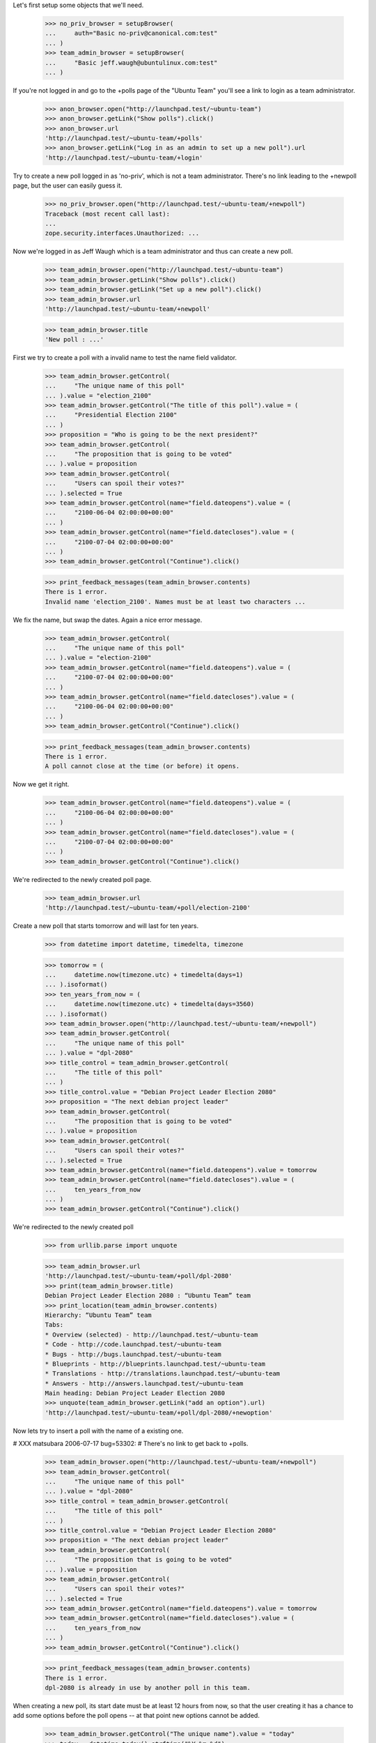 Let's first setup some objects that we'll need.

    >>> no_priv_browser = setupBrowser(
    ...     auth="Basic no-priv@canonical.com:test"
    ... )
    >>> team_admin_browser = setupBrowser(
    ...     "Basic jeff.waugh@ubuntulinux.com:test"
    ... )

If you're not logged in and go to the +polls page of the "Ubuntu Team"
you'll see a link to login as a team administrator.

    >>> anon_browser.open("http://launchpad.test/~ubuntu-team")
    >>> anon_browser.getLink("Show polls").click()
    >>> anon_browser.url
    'http://launchpad.test/~ubuntu-team/+polls'
    >>> anon_browser.getLink("Log in as an admin to set up a new poll").url
    'http://launchpad.test/~ubuntu-team/+login'

Try to create a new poll logged in as 'no-priv', which is not a team
administrator. There's no link leading to the +newpoll page, but the user can
easily guess it.

    >>> no_priv_browser.open("http://launchpad.test/~ubuntu-team/+newpoll")
    Traceback (most recent call last):
    ...
    zope.security.interfaces.Unauthorized: ...

Now we're logged in as Jeff Waugh which is a team administrator and thus can
create a new poll.

    >>> team_admin_browser.open("http://launchpad.test/~ubuntu-team")
    >>> team_admin_browser.getLink("Show polls").click()
    >>> team_admin_browser.getLink("Set up a new poll").click()
    >>> team_admin_browser.url
    'http://launchpad.test/~ubuntu-team/+newpoll'

    >>> team_admin_browser.title
    'New poll : ...'

First we try to create a poll with a invalid name to
test the name field validator.

    >>> team_admin_browser.getControl(
    ...     "The unique name of this poll"
    ... ).value = "election_2100"
    >>> team_admin_browser.getControl("The title of this poll").value = (
    ...     "Presidential Election 2100"
    ... )
    >>> proposition = "Who is going to be the next president?"
    >>> team_admin_browser.getControl(
    ...     "The proposition that is going to be voted"
    ... ).value = proposition
    >>> team_admin_browser.getControl(
    ...     "Users can spoil their votes?"
    ... ).selected = True
    >>> team_admin_browser.getControl(name="field.dateopens").value = (
    ...     "2100-06-04 02:00:00+00:00"
    ... )
    >>> team_admin_browser.getControl(name="field.datecloses").value = (
    ...     "2100-07-04 02:00:00+00:00"
    ... )
    >>> team_admin_browser.getControl("Continue").click()

    >>> print_feedback_messages(team_admin_browser.contents)
    There is 1 error.
    Invalid name 'election_2100'. Names must be at least two characters ...

We fix the name, but swap the dates. Again a nice error message.

    >>> team_admin_browser.getControl(
    ...     "The unique name of this poll"
    ... ).value = "election-2100"
    >>> team_admin_browser.getControl(name="field.dateopens").value = (
    ...     "2100-07-04 02:00:00+00:00"
    ... )
    >>> team_admin_browser.getControl(name="field.datecloses").value = (
    ...     "2100-06-04 02:00:00+00:00"
    ... )
    >>> team_admin_browser.getControl("Continue").click()

    >>> print_feedback_messages(team_admin_browser.contents)
    There is 1 error.
    A poll cannot close at the time (or before) it opens.

Now we get it right.

    >>> team_admin_browser.getControl(name="field.dateopens").value = (
    ...     "2100-06-04 02:00:00+00:00"
    ... )
    >>> team_admin_browser.getControl(name="field.datecloses").value = (
    ...     "2100-07-04 02:00:00+00:00"
    ... )
    >>> team_admin_browser.getControl("Continue").click()

We're redirected to the newly created poll page.

    >>> team_admin_browser.url
    'http://launchpad.test/~ubuntu-team/+poll/election-2100'

Create a new poll that starts tomorrow and will last for ten years.

    >>> from datetime import datetime, timedelta, timezone

    >>> tomorrow = (
    ...     datetime.now(timezone.utc) + timedelta(days=1)
    ... ).isoformat()
    >>> ten_years_from_now = (
    ...     datetime.now(timezone.utc) + timedelta(days=3560)
    ... ).isoformat()
    >>> team_admin_browser.open("http://launchpad.test/~ubuntu-team/+newpoll")
    >>> team_admin_browser.getControl(
    ...     "The unique name of this poll"
    ... ).value = "dpl-2080"
    >>> title_control = team_admin_browser.getControl(
    ...     "The title of this poll"
    ... )
    >>> title_control.value = "Debian Project Leader Election 2080"
    >>> proposition = "The next debian project leader"
    >>> team_admin_browser.getControl(
    ...     "The proposition that is going to be voted"
    ... ).value = proposition
    >>> team_admin_browser.getControl(
    ...     "Users can spoil their votes?"
    ... ).selected = True
    >>> team_admin_browser.getControl(name="field.dateopens").value = tomorrow
    >>> team_admin_browser.getControl(name="field.datecloses").value = (
    ...     ten_years_from_now
    ... )
    >>> team_admin_browser.getControl("Continue").click()

We're redirected to the newly created poll

    >>> from urllib.parse import unquote

    >>> team_admin_browser.url
    'http://launchpad.test/~ubuntu-team/+poll/dpl-2080'
    >>> print(team_admin_browser.title)
    Debian Project Leader Election 2080 : “Ubuntu Team” team
    >>> print_location(team_admin_browser.contents)
    Hierarchy: “Ubuntu Team” team
    Tabs:
    * Overview (selected) - http://launchpad.test/~ubuntu-team
    * Code - http://code.launchpad.test/~ubuntu-team
    * Bugs - http://bugs.launchpad.test/~ubuntu-team
    * Blueprints - http://blueprints.launchpad.test/~ubuntu-team
    * Translations - http://translations.launchpad.test/~ubuntu-team
    * Answers - http://answers.launchpad.test/~ubuntu-team
    Main heading: Debian Project Leader Election 2080
    >>> unquote(team_admin_browser.getLink("add an option").url)
    'http://launchpad.test/~ubuntu-team/+poll/dpl-2080/+newoption'

Now lets try to insert a poll with the name of a existing one.

# XXX matsubara 2006-07-17 bug=53302:
# There's no link to get back to +polls.

    >>> team_admin_browser.open("http://launchpad.test/~ubuntu-team/+newpoll")
    >>> team_admin_browser.getControl(
    ...     "The unique name of this poll"
    ... ).value = "dpl-2080"
    >>> title_control = team_admin_browser.getControl(
    ...     "The title of this poll"
    ... )
    >>> title_control.value = "Debian Project Leader Election 2080"
    >>> proposition = "The next debian project leader"
    >>> team_admin_browser.getControl(
    ...     "The proposition that is going to be voted"
    ... ).value = proposition
    >>> team_admin_browser.getControl(
    ...     "Users can spoil their votes?"
    ... ).selected = True
    >>> team_admin_browser.getControl(name="field.dateopens").value = tomorrow
    >>> team_admin_browser.getControl(name="field.datecloses").value = (
    ...     ten_years_from_now
    ... )
    >>> team_admin_browser.getControl("Continue").click()

    >>> print_feedback_messages(team_admin_browser.contents)
    There is 1 error.
    dpl-2080 is already in use by another poll in this team.

When creating a new poll, its start date must be at least 12 hours from
now, so that the user creating it has a chance to add some options before
the poll opens -- at that point new options cannot be added.

    >>> team_admin_browser.getControl("The unique name").value = "today"
    >>> today = datetime.today().strftime("%Y-%m-%d")
    >>> team_admin_browser.getControl(name="field.dateopens").value = today
    >>> team_admin_browser.getControl("Continue").click()
    >>> print_feedback_messages(team_admin_browser.contents)
    There is 1 error.
    A poll cannot open less than 12 hours after it's created.
